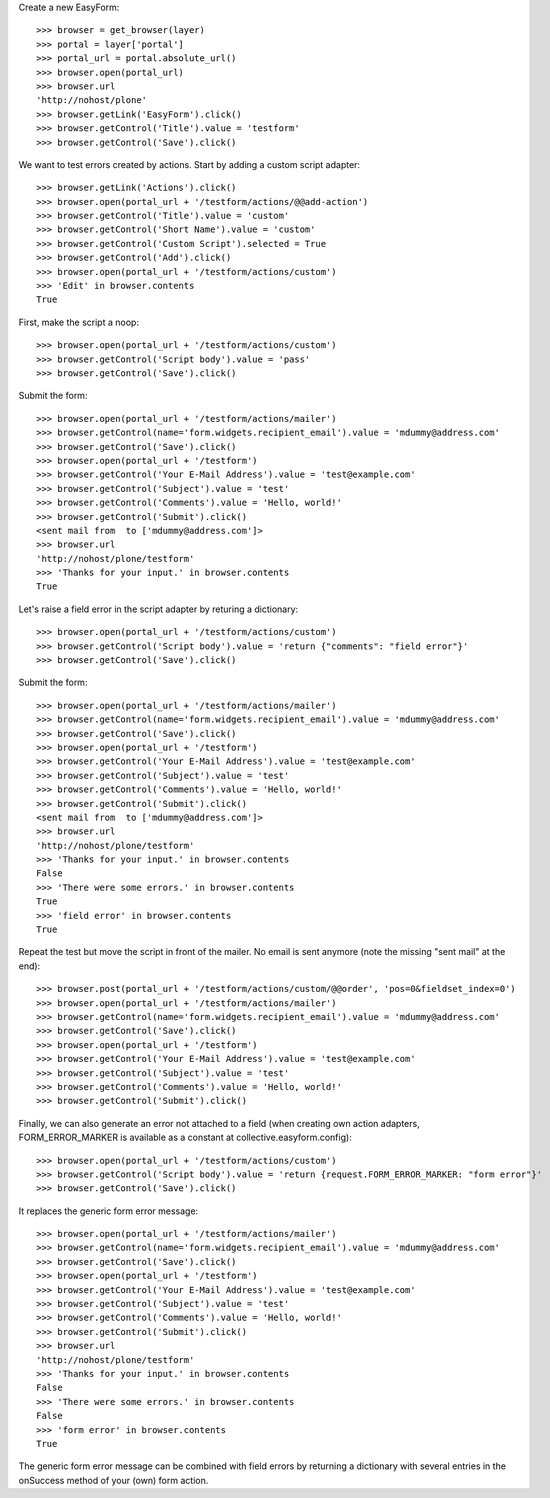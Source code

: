 Create a new EasyForm::

    >>> browser = get_browser(layer)
    >>> portal = layer['portal']
    >>> portal_url = portal.absolute_url()
    >>> browser.open(portal_url)
    >>> browser.url
    'http://nohost/plone'
    >>> browser.getLink('EasyForm').click()
    >>> browser.getControl('Title').value = 'testform'
    >>> browser.getControl('Save').click()

We want to test errors created by actions. Start by adding
a custom script adapter::

    >>> browser.getLink('Actions').click()
    >>> browser.open(portal_url + '/testform/actions/@@add-action')
    >>> browser.getControl('Title').value = 'custom'
    >>> browser.getControl('Short Name').value = 'custom'
    >>> browser.getControl('Custom Script').selected = True
    >>> browser.getControl('Add').click()
    >>> browser.open(portal_url + '/testform/actions/custom')
    >>> 'Edit' in browser.contents
    True

First, make the script a noop::

    >>> browser.open(portal_url + '/testform/actions/custom')
    >>> browser.getControl('Script body').value = 'pass'
    >>> browser.getControl('Save').click()

Submit the form::

    >>> browser.open(portal_url + '/testform/actions/mailer')
    >>> browser.getControl(name='form.widgets.recipient_email').value = 'mdummy@address.com'
    >>> browser.getControl('Save').click()
    >>> browser.open(portal_url + '/testform')
    >>> browser.getControl('Your E-Mail Address').value = 'test@example.com'
    >>> browser.getControl('Subject').value = 'test'
    >>> browser.getControl('Comments').value = 'Hello, world!'
    >>> browser.getControl('Submit').click()
    <sent mail from  to ['mdummy@address.com']>
    >>> browser.url
    'http://nohost/plone/testform'
    >>> 'Thanks for your input.' in browser.contents
    True

Let's raise a field error in the script adapter by returing
a dictionary::

    >>> browser.open(portal_url + '/testform/actions/custom')
    >>> browser.getControl('Script body').value = 'return {"comments": "field error"}'
    >>> browser.getControl('Save').click()

Submit the form::

    >>> browser.open(portal_url + '/testform/actions/mailer')
    >>> browser.getControl(name='form.widgets.recipient_email').value = 'mdummy@address.com'
    >>> browser.getControl('Save').click()
    >>> browser.open(portal_url + '/testform')
    >>> browser.getControl('Your E-Mail Address').value = 'test@example.com'
    >>> browser.getControl('Subject').value = 'test'
    >>> browser.getControl('Comments').value = 'Hello, world!'
    >>> browser.getControl('Submit').click()
    <sent mail from  to ['mdummy@address.com']>
    >>> browser.url
    'http://nohost/plone/testform'
    >>> 'Thanks for your input.' in browser.contents
    False
    >>> 'There were some errors.' in browser.contents
    True
    >>> 'field error' in browser.contents
    True

Repeat the test but move the script in front of the mailer. No email
is sent anymore (note the missing "sent mail" at the end)::

    >>> browser.post(portal_url + '/testform/actions/custom/@@order', 'pos=0&fieldset_index=0')
    >>> browser.open(portal_url + '/testform/actions/mailer')
    >>> browser.getControl(name='form.widgets.recipient_email').value = 'mdummy@address.com'
    >>> browser.getControl('Save').click()
    >>> browser.open(portal_url + '/testform')
    >>> browser.getControl('Your E-Mail Address').value = 'test@example.com'
    >>> browser.getControl('Subject').value = 'test'
    >>> browser.getControl('Comments').value = 'Hello, world!'
    >>> browser.getControl('Submit').click()

Finally, we can also generate an error not attached to a field
(when creating own action adapters, FORM_ERROR_MARKER is available
as a constant at collective.easyform.config)::

    >>> browser.open(portal_url + '/testform/actions/custom')
    >>> browser.getControl('Script body').value = 'return {request.FORM_ERROR_MARKER: "form error"}'
    >>> browser.getControl('Save').click()

It replaces the generic form error message::

    >>> browser.open(portal_url + '/testform/actions/mailer')
    >>> browser.getControl(name='form.widgets.recipient_email').value = 'mdummy@address.com'
    >>> browser.getControl('Save').click()
    >>> browser.open(portal_url + '/testform')
    >>> browser.getControl('Your E-Mail Address').value = 'test@example.com'
    >>> browser.getControl('Subject').value = 'test'
    >>> browser.getControl('Comments').value = 'Hello, world!'
    >>> browser.getControl('Submit').click()
    >>> browser.url
    'http://nohost/plone/testform'
    >>> 'Thanks for your input.' in browser.contents
    False
    >>> 'There were some errors.' in browser.contents
    False
    >>> 'form error' in browser.contents
    True

The generic form error message can be combined with field errors
by returning a dictionary with several entries in the onSuccess
method of your (own) form action.
